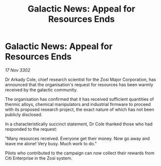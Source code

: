 :PROPERTIES:
:ID:       f857b53c-35e6-460d-be75-1c8278534cb5
:END:
#+title: Galactic News: Appeal for Resources Ends
#+filetags: :galnet:

* Galactic News: Appeal for Resources Ends

/17 Nov 3302/

Dr Arkady Cole, chief research scientist for the Zosi Major Corporation, has announced that the organisation's request for resources has been warmly received by the galactic community. 

The organisation has confirmed that it has received sufficient quantities of thermic alloys, chemical manipulators and industrial firmware to proceed with its proposed research project, the exact nature of which has not been publicly disclosed. 

In a characteristically succinct statement, Dr Cole thanked those who had responded to the request: 

"Many resources received. Everyone get their money. Now go away and leave me alone! Very busy. Much work to do." 

Pilots who contributed to the campaign can now collect their rewards from Citi Enterprise in the Zosi system.
